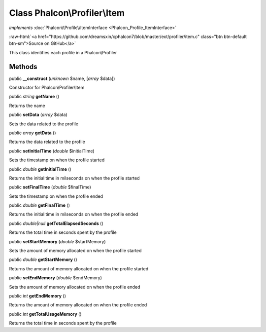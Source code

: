 Class **Phalcon\\Profiler\\Item**
=================================

*implements* :doc:`Phalcon\\Profile\\ItemInterface <Phalcon_Profile_ItemInterface>`

.. role:: raw-html(raw)
   :format: html

:raw-html:`<a href="https://github.com/dreamsxin/cphalcon7/blob/master/ext/profiler/item.c" class="btn btn-default btn-sm">Source on GitHub</a>`

This class identifies each profile in a Phalcon\\Profiler


Methods
-------

public  **__construct** (*unknown* $name, [*array* $data])

Constructor for Phalcon\\Profiler\\Item



public *string*  **getName** ()

Returns the name



public  **setData** (*array* $data)

Sets the data related to the profile



public *array*  **getData** ()

Returns the data related to the profile



public  **setInitialTime** (*double* $initialTime)

Sets the timestamp on when the profile started



public *double*  **getInitialTime** ()

Returns the initial time in milseconds on when the profile started



public  **setFinalTime** (*double* $finalTime)

Sets the timestamp on when the profile ended



public *double*  **getFinalTime** ()

Returns the initial time in milseconds on when the profile ended



public *double|null*  **getTotalElapsedSeconds** ()

Returns the total time in seconds spent by the profile



public  **setStartMemory** (*double* $startMemory)

Sets the amount of memory allocated on when the profile started



public *double*  **getStartMemory** ()

Returns the amount of memory allocated on when the profile started



public  **setEndMemory** (*double* $endMemory)

Sets the amount of memory allocated on when the profile ended



public *int*  **getEndMemory** ()

Returns the amount of memory allocated on when the profile ended



public *int*  **getTotalUsageMemory** ()

Returns the total time in seconds spent by the profile



